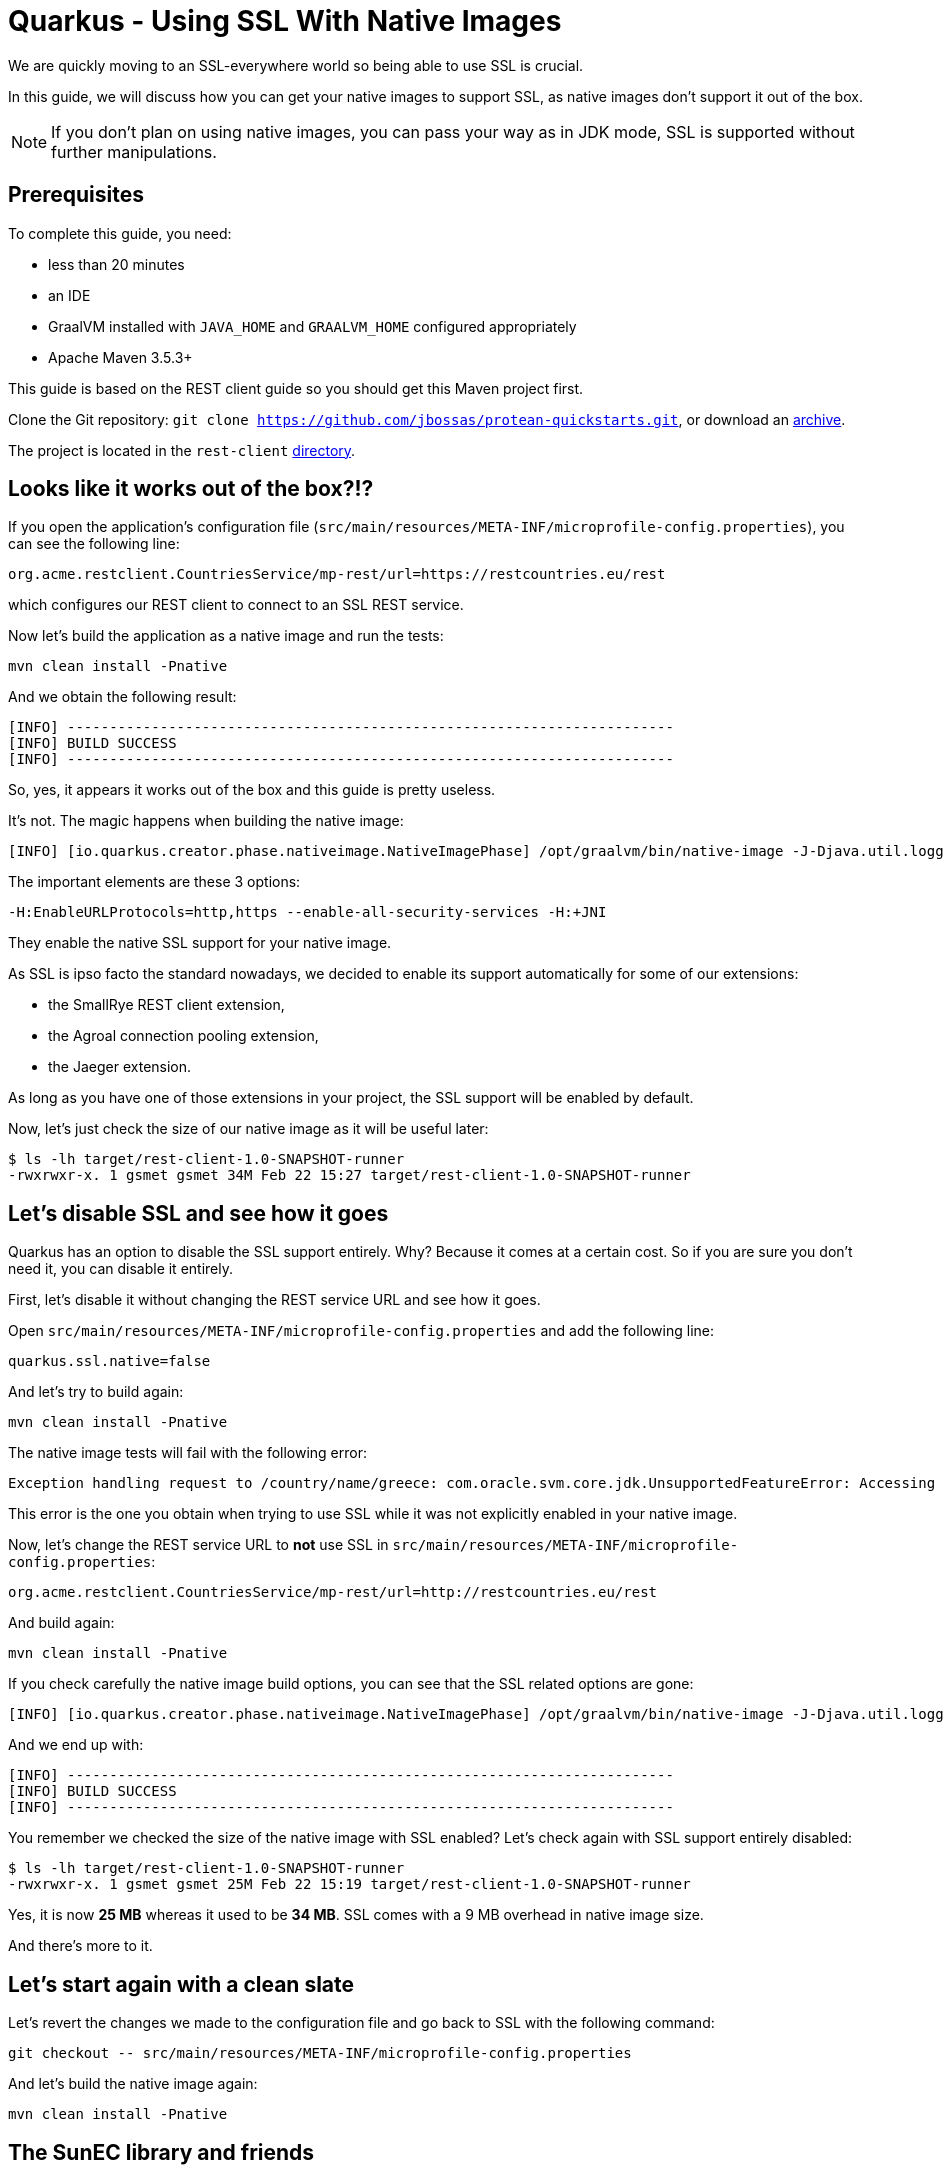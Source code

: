 = Quarkus - Using SSL With Native Images

We are quickly moving to an SSL-everywhere world so being able to use SSL is crucial.

In this guide, we will discuss how you can get your native images to support SSL,
as native images don't support it out of the box.

NOTE: If you don't plan on using native images, you can pass your way as in JDK mode, SSL is supported without further manipulations.

== Prerequisites

To complete this guide, you need:

* less than 20 minutes
* an IDE
* GraalVM installed with `JAVA_HOME` and `GRAALVM_HOME` configured appropriately
* Apache Maven 3.5.3+

This guide is based on the REST client guide so you should get this Maven project first.

Clone the Git repository: `git clone https://github.com/jbossas/protean-quickstarts.git`, or download an https://github.com/jbossas/protean-quickstarts/archive/master.zip[archive].

The project is located in the `rest-client` https://github.com/jbossas/protean-quickstarts/tree/master/rest-client[directory].

== Looks like it works out of the box?!?

If you open the application's configuration file (`src/main/resources/META-INF/microprofile-config.properties`), you can see the following line:
```
org.acme.restclient.CountriesService/mp-rest/url=https://restcountries.eu/rest
```
which configures our REST client to connect to an SSL REST service.

Now let's build the application as a native image and run the tests:
```
mvn clean install -Pnative
```

And we obtain the following result:
```
[INFO] ------------------------------------------------------------------------
[INFO] BUILD SUCCESS
[INFO] ------------------------------------------------------------------------
```

So, yes, it appears it works out of the box and this guide is pretty useless.

It's not. The magic happens when building the native image:
```
[INFO] [io.quarkus.creator.phase.nativeimage.NativeImagePhase] /opt/graalvm/bin/native-image -J-Djava.util.logging.manager=org.jboss.logmanager.LogManager -J-Dcom.sun.xml.internal.bind.v2.bytecode.ClassTailor.noOptimize=true -H:InitialCollectionPolicy=com.oracle.svm.core.genscavenge.CollectionPolicy$BySpaceAndTime -jar rest-client-1.0-SNAPSHOT-runner.jar -J-Djava.util.concurrent.ForkJoinPool.common.parallelism=1 -H:+PrintAnalysisCallTree -H:EnableURLProtocols=http,https --enable-all-security-services -H:-SpawnIsolates -H:+JNI --no-server -H:-UseServiceLoaderFeature -H:+StackTrace
```

The important elements are these 3 options:
```
-H:EnableURLProtocols=http,https --enable-all-security-services -H:+JNI
```

They enable the native SSL support for your native image.

As SSL is ipso facto the standard nowadays, we decided to enable its support automatically for some of our extensions:

 * the SmallRye REST client extension,
 * the Agroal connection pooling extension,
 * the Jaeger extension.

As long as you have one of those extensions in your project, the SSL support will be enabled by default.

Now, let's just check the size of our native image as it will be useful later:
```
$ ls -lh target/rest-client-1.0-SNAPSHOT-runner
-rwxrwxr-x. 1 gsmet gsmet 34M Feb 22 15:27 target/rest-client-1.0-SNAPSHOT-runner
```

== Let's disable SSL and see how it goes

Quarkus has an option to disable the SSL support entirely.
Why? Because it comes at a certain cost.
So if you are sure you don't need it, you can disable it entirely.

First, let's disable it without changing the REST service URL and see how it goes.

Open `src/main/resources/META-INF/microprofile-config.properties` and add the following line:
```
quarkus.ssl.native=false
```

And let's try to build again:
```
mvn clean install -Pnative
```

The native image tests will fail with the following error:
```
Exception handling request to /country/name/greece: com.oracle.svm.core.jdk.UnsupportedFeatureError: Accessing an URL protocol that was not enabled. The URL protocol https is supported but not enabled by default. It must be enabled by adding the --enable-url-protocols=https option to the native-image command.
```

This error is the one you obtain when trying to use SSL while it was not explicitly enabled in your native image.

Now, let's change the REST service URL to **not** use SSL in `src/main/resources/META-INF/microprofile-config.properties`:
```
org.acme.restclient.CountriesService/mp-rest/url=http://restcountries.eu/rest
```

And build again:
```
mvn clean install -Pnative
```

If you check carefully the native image build options, you can see that the SSL related options are gone:
```
[INFO] [io.quarkus.creator.phase.nativeimage.NativeImagePhase] /opt/graalvm/bin/native-image -J-Djava.util.logging.manager=org.jboss.logmanager.LogManager -J-Dcom.sun.xml.internal.bind.v2.bytecode.ClassTailor.noOptimize=true -H:InitialCollectionPolicy=com.oracle.svm.core.genscavenge.CollectionPolicy$BySpaceAndTime -jar rest-client-1.0-SNAPSHOT-runner.jar -J-Djava.util.concurrent.ForkJoinPool.common.parallelism=1 -H:+PrintAnalysisCallTree -H:EnableURLProtocols=http -H:-SpawnIsolates -H:-JNI --no-server -H:-UseServiceLoaderFeature -H:+StackTrace
```

And we end up with:
```
[INFO] ------------------------------------------------------------------------
[INFO] BUILD SUCCESS
[INFO] ------------------------------------------------------------------------
```

You remember we checked the size of the native image with SSL enabled?
Let's check again with SSL support entirely disabled:
```
$ ls -lh target/rest-client-1.0-SNAPSHOT-runner
-rwxrwxr-x. 1 gsmet gsmet 25M Feb 22 15:19 target/rest-client-1.0-SNAPSHOT-runner
```

Yes, it is now **25 MB** whereas it used to be **34 MB**. SSL comes with a 9 MB overhead in native image size.

And there's more to it.

== Let's start again with a clean slate

Let's revert the changes we made to the configuration file and go back to SSL with the following command:
```
git checkout -- src/main/resources/META-INF/microprofile-config.properties
```

And let's build the native image again:
```
mvn clean install -Pnative
```

== The SunEC library and friends

You haven't noticed anything but, while building the image,
Quarkus has automatically set `java.library.path` to point to the GraalVM library folder (the one containing the SunEC library).

It has also set `javax.net.ssl.trustStore` to point to the `cacerts` file bundled in the GraalVM distribution.
This file contains the root certificates.

This is useful when running tests but, obviously, it is not portable as these paths are hardcoded.

You can check that pretty easily:

 * move your GraalVM directory to another place (let's call it `<new-graalvm-home>`)
 * run the native image `./target/rest-client-1.0-SNAPSHOT-runner`
 * in a browser, go to `http://localhost:8080/country/name/greece`
 * you will have an Internal Server Error
 * in your terminal, you should have a warning `WARNING: The sunec native library, required by the SunEC provider, could not be loaded.`
   and an exception too: `java.security.InvalidAlgorithmParameterException: the trustAnchors parameter must be non-empty`
 * hit `Ctrl+C` to stop the application

To make it work, you need to manually set `java.library.path` and `javax.net.ssl.trustStore` to point to the new GraalVM home:
```
./target/rest-client-1.0-SNAPSHOT-runner -Djava.library.path=<new-graalvm-home>/jre/lib/amd64 -Djavax.net.ssl.trustStore=<new-graalvm-home>/jre/lib/security/cacerts
```

Now, the application should work as expected:

 * in a browser, go to `http://localhost:8080/country/name/greece`
 * you should see a JSON output with some information about Greece
 * hit `Ctrl+C` to stop the application

When working with containers, the idea is to bundle both the SunEC library and the certificates in the container and to point your binary to them using the system properties mentioned above.

[TIP]
====
The root certificates file of GraalVM might not be totally up to date.
If you have issues with some certificates, your best bet is to include the `cacerts` file of a regular JDK instead.
====

[WARNING]
====
Don't forget to move your GraalVM directory back to where it was.
====

== Conclusion

We make building native images easy and, even if the SSL support in GraalVM is still requiring some serious thinking,
it should be mostly transparent when using Quarkus.

Hopefully, the situation will improve in the future:
the native image size overhead will be reduced and the SunCE library might not be needed anymore.

We track GraalVM progress on a regular basis so we will promptly integrate in Quarkus any improvement with respect to SSL support.

